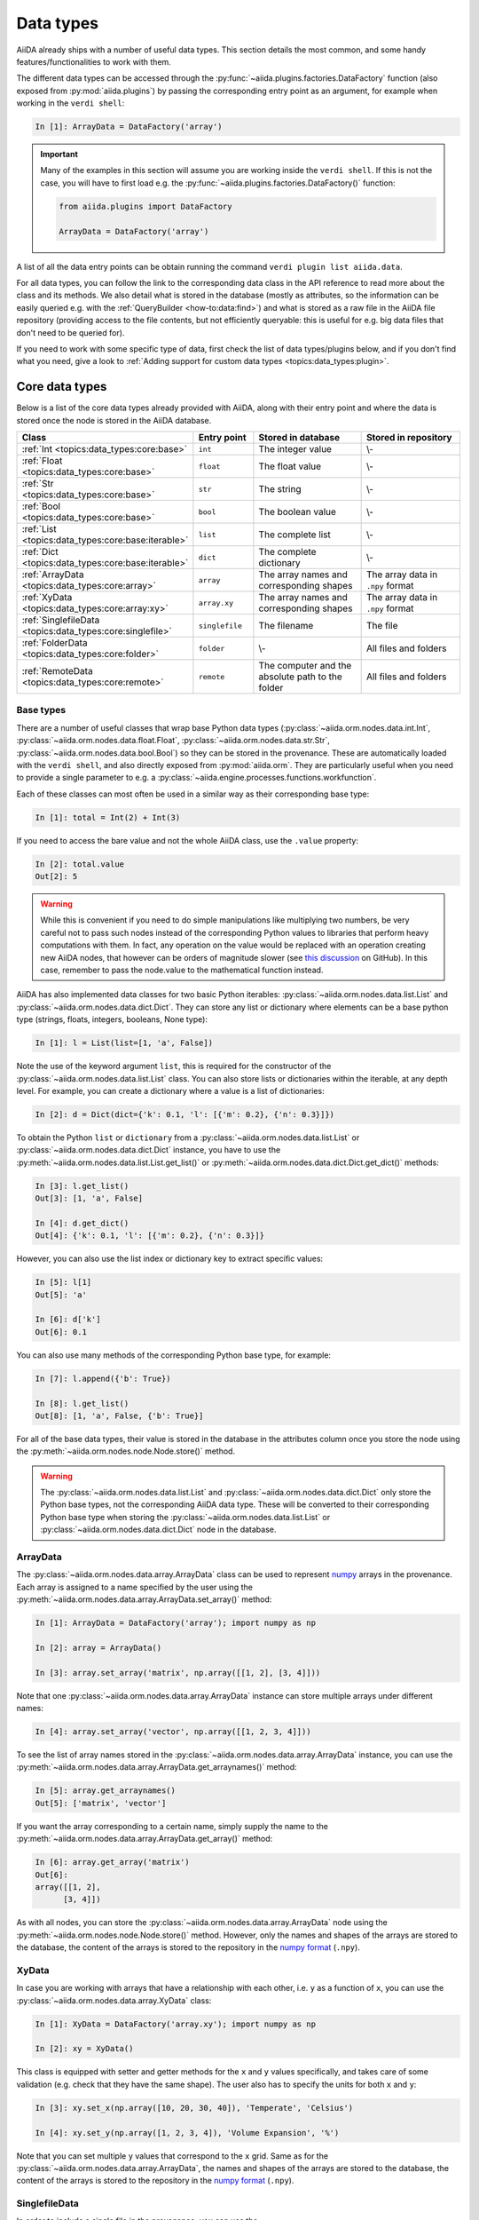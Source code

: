 .. _topics:data_types:

**********
Data types
**********

AiiDA already ships with a number of useful data types.
This section details the most common, and some handy features/functionalities to work with them.

The different data types can be accessed through the :py:func:`~aiida.plugins.factories.DataFactory` function (also exposed from :py:mod:`aiida.plugins`) by passing the corresponding entry point as an argument, for example when working in the ``verdi shell``:

.. code-block:: ipython

  In [1]: ArrayData = DataFactory('array')

.. important::

  Many of the examples in this section will assume you are working inside the ``verdi shell``.
  If this is not the case, you will have to first load e.g. the :py:func:`~aiida.plugins.factories.DataFactory()` function:

  .. code-block:: python

    from aiida.plugins import DataFactory

    ArrayData = DataFactory('array')

A list of all the data entry points can be obtain running the command ``verdi plugin list aiida.data``.

For all data types, you can follow the link to the corresponding data class in the API reference to read more about the class and its methods. We also detail what is stored in the database (mostly as attributes, so the information can be easily queried e.g. with the :ref:`QueryBuilder <how-to:data:find>`) and what is stored as a raw file in the AiiDA file repository (providing access to the file contents, but not efficiently queryable: this is useful for e.g. big data files that don't need to be queried for).

If you need to work with some specific type of data, first check the list of data types/plugins below, and if you don't find what you need, give a look to :ref:`Adding support for custom data types <topics:data_types:plugin>`.

.. _topics:data_types:core:

Core data types
===============

Below is a list of the core data types already provided with AiiDA, along with their entry point and where the data is stored once the node is stored in the AiiDA database.

.. table::
  :widths: 20 20 45 45

  +-----------------------------------------------------------+-------------------+---------------------------------------------------+-----------------------------------+
  | **Class**                                                 | **Entry point**   | **Stored in database**                            | **Stored in repository**          |
  +===========================================================+===================+===================================================+===================================+
  | :ref:`Int <topics:data_types:core:base>`                  | ``int``           | The integer value                                 | \\-                               |
  +-----------------------------------------------------------+-------------------+---------------------------------------------------+-----------------------------------+
  | :ref:`Float <topics:data_types:core:base>`                | ``float``         | The float value                                   | \\-                               |
  +-----------------------------------------------------------+-------------------+---------------------------------------------------+-----------------------------------+
  | :ref:`Str <topics:data_types:core:base>`                  | ``str``           | The string                                        | \\-                               |
  +-----------------------------------------------------------+-------------------+---------------------------------------------------+-----------------------------------+
  | :ref:`Bool <topics:data_types:core:base>`                 | ``bool``          | The boolean value                                 | \\-                               |
  +-----------------------------------------------------------+-------------------+---------------------------------------------------+-----------------------------------+
  | :ref:`List <topics:data_types:core:base:iterable>`        | ``list``          | The complete list                                 | \\-                               |
  +-----------------------------------------------------------+-------------------+---------------------------------------------------+-----------------------------------+
  | :ref:`Dict <topics:data_types:core:base:iterable>`        | ``dict``          | The complete dictionary                           | \\-                               |
  +-----------------------------------------------------------+-------------------+---------------------------------------------------+-----------------------------------+
  | :ref:`ArrayData <topics:data_types:core:array>`           | ``array``         | The array names and corresponding shapes          | The array data in ``.npy`` format |
  +-----------------------------------------------------------+-------------------+---------------------------------------------------+-----------------------------------+
  | :ref:`XyData <topics:data_types:core:array:xy>`           | ``array.xy``      | The array names and corresponding shapes          | The array data in ``.npy`` format |
  +-----------------------------------------------------------+-------------------+---------------------------------------------------+-----------------------------------+
  | :ref:`SinglefileData <topics:data_types:core:singlefile>` | ``singlefile``    | The filename                                      | The file                          |
  +-----------------------------------------------------------+-------------------+---------------------------------------------------+-----------------------------------+
  | :ref:`FolderData <topics:data_types:core:folder>`         | ``folder``        | \\-                                               | All files and folders             |
  +-----------------------------------------------------------+-------------------+---------------------------------------------------+-----------------------------------+
  | :ref:`RemoteData <topics:data_types:core:remote>`         | ``remote``        | The computer and the absolute path to the folder  | All files and folders             |
  +-----------------------------------------------------------+-------------------+---------------------------------------------------+-----------------------------------+

.. _topics:data_types:core:base:

Base types
----------

There are a number of useful classes that wrap base Python data types (:py:class:`~aiida.orm.nodes.data.int.Int`, :py:class:`~aiida.orm.nodes.data.float.Float`, :py:class:`~aiida.orm.nodes.data.str.Str`, :py:class:`~aiida.orm.nodes.data.bool.Bool`) so they can be stored in the provenance.
These are automatically loaded with the ``verdi shell``, and also directly exposed from :py:mod:`aiida.orm`.
They are particularly useful when you need to provide a single parameter to e.g. a :py:class:`~aiida.engine.processes.functions.workfunction`.

Each of these classes can most often be used in a similar way as their corresponding base type:

.. code-block:: ipython

  In [1]: total = Int(2) + Int(3)

If you need to access the bare value and not the whole AiiDA class, use the ``.value`` property:

.. code-block:: ipython

  In [2]: total.value
  Out[2]: 5

.. warning::

  While this is convenient if you need to do simple manipulations like multiplying two numbers, be very careful not to pass such nodes instead of the corresponding Python values to libraries that perform heavy computations with them.
  In fact, any operation on the value would be replaced with an operation creating new AiiDA nodes, that however can be orders of magnitude slower (see `this discussion <https://github.com/aiidateam/aiida-core/issues/3320>`_ on GitHub).
  In this case, remember to pass the node.value to the mathematical function instead.

.. _topics:data_types:core:base:iterable:

AiiDA has also implemented data classes for two basic Python iterables: :py:class:`~aiida.orm.nodes.data.list.List` and :py:class:`~aiida.orm.nodes.data.dict.Dict`. They can store any list or dictionary where elements can be a base python type (strings, floats, integers, booleans, None type):

.. code-block:: ipython

  In [1]: l = List(list=[1, 'a', False])

Note the use of the keyword argument ``list``, this is required for the constructor of the :py:class:`~aiida.orm.nodes.data.list.List` class.
You can also store lists or dictionaries within the iterable, at any depth level.
For example, you can create a dictionary where a value is a list of dictionaries:

.. code-block:: ipython

  In [2]: d = Dict(dict={'k': 0.1, 'l': [{'m': 0.2}, {'n': 0.3}]})

To obtain the Python ``list`` or ``dictionary`` from a :py:class:`~aiida.orm.nodes.data.list.List` or :py:class:`~aiida.orm.nodes.data.dict.Dict` instance, you have to use the :py:meth:`~aiida.orm.nodes.data.list.List.get_list()` or :py:meth:`~aiida.orm.nodes.data.dict.Dict.get_dict()` methods:

.. code-block:: ipython

  In [3]: l.get_list()
  Out[3]: [1, 'a', False]

  In [4]: d.get_dict()
  Out[4]: {'k': 0.1, 'l': [{'m': 0.2}, {'n': 0.3}]}

However, you can also use the list index or dictionary key to extract specific values:

.. code-block:: ipython

  In [5]: l[1]
  Out[5]: 'a'

  In [6]: d['k']
  Out[6]: 0.1

You can also use many methods of the corresponding Python base type, for example:

.. code-block:: ipython

  In [7]: l.append({'b': True})

  In [8]: l.get_list()
  Out[8]: [1, 'a', False, {'b': True}]

For all of the base data types, their value is stored in the database in the attributes column once you store the node using the :py:meth:`~aiida.orm.nodes.node.Node.store()` method.

.. warning::

  The :py:class:`~aiida.orm.nodes.data.list.List` and :py:class:`~aiida.orm.nodes.data.dict.Dict` only store the Python base types, not the corresponding AiiDA data type.
  These will be converted to their corresponding Python base type when storing the :py:class:`~aiida.orm.nodes.data.list.List` or :py:class:`~aiida.orm.nodes.data.dict.Dict` node in the database.

.. _topics:data_types:core:array:

ArrayData
---------

The :py:class:`~aiida.orm.nodes.data.array.ArrayData` class can be used to represent `numpy <https://numpy.org/>`_ arrays in the provenance.
Each array is assigned to a name specified by the user using the :py:meth:`~aiida.orm.nodes.data.array.ArrayData.set_array()` method:

.. code-block:: ipython

  In [1]: ArrayData = DataFactory('array'); import numpy as np

  In [2]: array = ArrayData()

  In [3]: array.set_array('matrix', np.array([[1, 2], [3, 4]]))

Note that one :py:class:`~aiida.orm.nodes.data.array.ArrayData` instance can store multiple arrays under different names:

.. code-block:: ipython

  In [4]: array.set_array('vector', np.array([[1, 2, 3, 4]]))

To see the list of array names stored in the :py:class:`~aiida.orm.nodes.data.array.ArrayData` instance, you can use the :py:meth:`~aiida.orm.nodes.data.array.ArrayData.get_arraynames()` method:

.. code-block:: ipython

  In [5]: array.get_arraynames()
  Out[5]: ['matrix', 'vector']

If you want the array corresponding to a certain name, simply supply the name to the :py:meth:`~aiida.orm.nodes.data.array.ArrayData.get_array()` method:

.. code-block:: ipython

  In [6]: array.get_array('matrix')
  Out[6]:
  array([[1, 2],
        [3, 4]])

As with all nodes, you can store the :py:class:`~aiida.orm.nodes.data.array.ArrayData` node using the :py:meth:`~aiida.orm.nodes.node.Node.store()` method. However, only the names and shapes of the arrays are stored to the database, the content of the arrays is stored to the repository in the `numpy format <https://numpy.org/doc/stable/reference/generated/numpy.lib.format.html#npy-format>`_ (``.npy``).

.. _topics:data_types:core:array:xy:

XyData
------

In case you are working with arrays that have a relationship with each other, i.e. ``y`` as a function of ``x``, you can use the :py:class:`~aiida.orm.nodes.data.array.XyData` class:

.. code-block:: ipython

  In [1]: XyData = DataFactory('array.xy'); import numpy as np

  In [2]: xy = XyData()

This class is equipped with setter and getter methods for the ``x`` and ``y`` values specifically, and takes care of some validation (e.g. check that they have the same shape).
The user also has to specify the units for both ``x`` and ``y``:

.. code-block:: ipython

  In [3]: xy.set_x(np.array([10, 20, 30, 40]), 'Temperate', 'Celsius')

  In [4]: xy.set_y(np.array([1, 2, 3, 4]), 'Volume Expansion', '%')

Note that you can set multiple ``y`` values that correspond to the ``x`` grid.
Same as for the :py:class:`~aiida.orm.nodes.data.array.ArrayData`, the names and shapes of the arrays are stored to the database, the content of the arrays is stored to the repository in the `numpy format <https://numpy.org/doc/stable/reference/generated/numpy.lib.format.html#npy-format>`_ (``.npy``).

.. _topics:data_types:core:singlefile:

SinglefileData
--------------

In order to include a single file in the provenance, you can use the :py:class:`~aiida.orm.nodes.data.singlefile.SinglefileData` class.
This class can be initialized via the **absolute** path to the file you want to store:

.. code-block:: ipython

  In [1]: SinglefileData = DataFactory('singlefile')

  In [2]: single_file = SinglefileData('/absolute/path/to/file')

The contents of the file in string format can be obtained using the :py:meth:`~aiida.orm.nodes.data.singlefile.SinglefileData.get_content()` method:

.. code-block:: ipython

  In [3]: single_file.get_content()
  Out[3]: 'The file content'

When storing the node, the filename is stored in the database and the file itself is copied to the repository.

.. _topics:data_types:core:folder:

FolderData
----------

The :py:class:`~aiida.orm.nodes.data.folder.FolderData` class stores sets of files and folders (including its subfolders).
To store a complete directory, simply use the ``tree`` keyword:

.. code-block:: ipython

  In [1]: FolderData = DataFactory('folder')

  In [2]: folder = FolderData(tree='/absolute/path/to/directory')

Alternatively, you can construct the node first and then use the various repository methods to add objects from directory and file paths:

.. code-block:: ipython

  In [1]: folder = FolderData()

  In [2]: folder.put_object_from_tree('/absolute/path/to/directory')

  In [3]: folder.put_object_from_file('/absolute/path/to/file1.txt', path='file1.txt')

or from `file-like objects <https://docs.python.org/3/glossary.html#term-file-like-object>`_:

.. code-block:: ipython

  In [4]: folder.put_object_from_filelike(filelike_object, path='file2.txt')

Inversely, the content of the files stored in the :py:class:`~aiida.orm.nodes.data.folder.FolderData` node can be accessed using the :py:meth:`~aiida.orm.nodes.repository.NodeRepositoryMixin.get_object_content()` method:

.. code-block:: ipython

  In [5]: folder.get_object_content('file1.txt')
  Out[5]: 'File 1 content\n'

To see the files that are stored in the :py:class:`~aiida.orm.nodes.data.folder.FolderData`, you can use the :py:meth:`~aiida.orm.nodes.repository.NodeRepositoryMixin.list_object_names()` method:

.. code-block:: ipython

  In [6]: folder.list_object_names()
  Out[6]: ['subdir', 'file1.txt', 'file2.txt']

In this example, ``subdir`` was a sub directory of ``/absolute/path/to/directory``, whose contents where added above.
to list the contents of the ``subdir`` directory, you can pass its path to the :py:meth:`~aiida.orm.nodes.repository.NodeRepositoryMixin.list_object_names()` method:

.. code-block:: ipython

  In [7]: folder.list_object_names('subdir')
  Out[7]: ['file3.txt', 'module.py']

The content can once again be shown using the :py:meth:`~aiida.orm.nodes.repository.NodeRepositoryMixin.get_object_content()` method by passing the correct path:

.. code-block:: ipython

 In [8]: folder.get_object_content('subdir/file3.txt')
 Out[8]: 'File 3 content\n'

Since the :py:class:`~aiida.orm.nodes.data.folder.FolderData` node is simply a collection of files, it simply stores these files in the repository.

.. _topics:data_types:core:remote:

RemoteData
----------

The :py:class:`~aiida.orm.nodes.data.remote.RemoteData` node represents a "symbolic link" to a specific folder on a remote computer.
Its main use is to allow users to persist the provenance when e.g. a calculation produces data in a raw/scratch folder, and the whole folder needs to be provided to restart/continue.
To create a :py:class:`~aiida.orm.nodes.data.remote.RemoteData` instance, simply pass the remote path to the folder and the computer on which it is stored:

.. code-block:: ipython

  In [1]: RemoteData = DataFactory('remote')

  In [2]: computer = load_computer(label='computer_label')

  In [3]: remote = RemoteData(remote_path='/absolute/path/to/remote/directory' computer=local)

You can see the contents of the remote folder by using the :py:meth:`~aiida.orm.nodes.data.remote.RemoteData.listdir()` method:

.. code-block:: ipython

  In [4]: remote.listdir()
  Out[4]: ['file2.txt', 'file1.txt', 'subdir']

To see the contents of a subdirectory, pass the relative path to the :py:meth:`~aiida.orm.nodes.data.remote.RemoteData.listdir()` method:

.. code-block:: ipython

  In [5]: remote.listdir('subdir')
  Out[5]: ['file3.txt', 'module.py']

.. warning::

  Using the :py:meth:`~aiida.orm.nodes.data.remote.RemoteData.listdir()` method, or any method that retrieves information from the remote computer, opens a connection to the remote computer using its transport type.
  Their use is strongly discouraged when writing scripts and/or workflows.

.. todo::

  .. _topics:data_types:core:code:

  title: Code

.. _topics:data_types:materials:

Materials science data types
============================

Since AiiDA was first developed within the computational materials science community, `aiida-core` still contains several data types specific to this field.
This sections lists these data types and provides some important examples of their usage.

.. table::
  :widths: 20 20 55 35

  +-------------------------------------------------------------------+----------------------+---------------------------------------------------------------------------------+-----------------------------------+
  | **Class**                                                         | **Entry point**      | **Stored in database**                                                          | **Stored in repository**          |
  +===================================================================+======================+=================================================================================+===================================+
  | :ref:`StructureData <topics:data_types:materials:structure>`      | ``structure``        | The cell, periodic boundary conditions, atomic positions, species and kinds.    |  \\-                              |
  +-------------------------------------------------------------------+----------------------+---------------------------------------------------------------------------------+-----------------------------------+
  | :ref:`TrajectoryData <topics:data_types:materials:trajectory>`    | ``array.trajectory`` | The structure species and the shape of the cell, step and position arrays.      | The array data in numpy format.   |
  +-------------------------------------------------------------------+----------------------+---------------------------------------------------------------------------------+-----------------------------------+
  | :ref:`UpfData <topics:data_types:materials:upf>`                  | ``upf``              | The MD5 of the UPF and the element of the pseudopotential.                      | The pseudopotential file.         |
  +-------------------------------------------------------------------+----------------------+---------------------------------------------------------------------------------+-----------------------------------+
  | :ref:`KpointsData <topics:data_types:materials:kpoints>`          | ``array.kpoints``    | (as mesh) The mesh and offset.                                                  | \\-                               |
  |                                                                   |                      |                                                                                 |                                   |
  |                                                                   |                      | (as list) The "kpoints" array shape, labels and their indices.                  | The array data in numpy format.   |
  +-------------------------------------------------------------------+----------------------+---------------------------------------------------------------------------------+-----------------------------------+
  | :ref:`BandsData <topics:data_types:materials:bands>`              | ``array.bands``      | The units, labels and their numbers, and shape of the bands and kpoints arrays. | The array data in numpy format.   |
  +-------------------------------------------------------------------+----------------------+---------------------------------------------------------------------------------+-----------------------------------+

.. _topics:data_types:materials:structure:

StructureData
-------------

The :py:class:`~aiida.orm.nodes.data.structure.StructureData` data type represents a structure, i.e. a collection of sites defined in a cell.
The boundary conditions are periodic by default, but can be set to non-periodic in any direction.

As an example, say you want to create a :py:class:`~aiida.orm.nodes.data.structure.StructureData` instance for bcc Li.
Let's begin with creating the instance by defining its unit cell:

.. code-block:: ipython

  In [1]: StructureData = DataFactory('structure')

  In [2]: unit_cell = [[3.0, 0.0, 0.0], [0.0, 3.0, 0.0], [0.0, 0.0, 3.0]]

  In [3]: structure = StructureData(cell=unit_cell)

.. note::

    Default units for crystal structure cell and atomic coordinates in AiiDA are Å (Ångström).

Next, you can add the Li atoms to the structure using the :py:class:`~aiida.orm.nodes.data.structure.StructureData.append_atom()` method:

.. code-block:: ipython

  In [4]: structure.append_atom(position=(0.0, 0.0, 0.0), symbols="Li")

  In [5]: structure.append_atom(position=(1.5, 1.5, 1.5), symbols="Li")

You can check if the cell and sites have been set up properly by checking the ``cell`` and ``sites`` properties:

.. code-block:: ipython

  In [6]: structure.cell
  Out[6]: [[3.5, 0.0, 0.0], [0.0, 3.5, 0.0], [0.0, 0.0, 3.5]]

  In [7]: structure.sites
  Out[7]: [<Site: kind name 'Li' @ 0.0,0.0,0.0>, <Site: kind name 'Li' @ 1.5,1.5,1.5>]

From the :py:class:`~aiida.orm.nodes.data.structure.StructureData` node you can also obtain the formats of well-known materials science Python libraries such as `the Atomic Simulation Environment <https://wiki.fysik.dtu.dk/ase/index.html>`_ (ASE) and `pymatgen <https://pymatgen.org/index.html>`_:

.. code-block:: ipython

  In [8]: structure.get_ase()
  Out[8]: Atoms(symbols='Li2', pbc=True, cell=[3.5, 3.5, 3.5], masses=...)

  In [9]: structure.get_pymatgen()
  Out[9]:
  Structure Summary
  Lattice
      abc : 3.5 3.5 3.5
  angles : 90.0 90.0 90.0
  volume : 42.875
        A : 3.5 0.0 0.0
        B : 0.0 3.5 0.0
        C : 0.0 0.0 3.5
  PeriodicSite: Li (0.0000, 0.0000, 0.0000) [0.0000, 0.0000, 0.0000]
  PeriodicSite: Li (1.5000, 1.5000, 1.5000) [0.4286, 0.4286, 0.4286]

Exporting
^^^^^^^^^

The following export formats are available for :py:class:`~aiida.orm.nodes.data.structure.StructureData`:

* ``xsf`` (format supported by e.g. XCrySDen and other visualization software; supports periodic cells)
* ``xyz`` (classical xyz format, does not typically support periodic cells (even if the cell is indicated in the comment line)
* ``cif`` (export to CIF format, without symmetry reduction, i.e. always storing the structure as P1 symmetry)

The node can be exported using the verdi CLI, for example:

.. code-block:: console

    $ verdi data structure export --format xsf <IDENTIFIER> > Li.xsf

Where ``<IDENTIFIER>`` is one of the possible identifiers of the node, e.g. its PK or UUID.
This outputs the structure in ``xsf`` format and writes it to a file.

.. _topics:data_types:materials:trajectory:

TrajectoryData
--------------

The :py:class:`~aiida.orm.nodes.data.array.trajectory.TrajectoryData` data type represents a sequences of StructureData objects, where the number of atomic kinds and sites does not change over time.
Beside the coordinates, it can also optionally store velocities.
If you have a list of :py:class:`~aiida.orm.nodes.data.structure.StructureData` instances called ``structure_list`` that represent the trajectory of your system, you can create a :py:class:`~aiida.orm.nodes.data.array.trajectory.TrajectoryData` instance from this list:

.. code-block:: ipython

  In [1]: TrajectoryData = DataFactory('array.trajectory')

  In [2]: trajectory = TrajectoryData(structure_list)

Note that contrary with the :py:class:`~aiida.orm.nodes.data.structure.StructureData` data type, the cell and atomic positions are stored a ``numpy`` array in the repository and not in the database.

Exporting
^^^^^^^^^

You can export the py:class:`~aiida.orm.nodes.data.array.trajectory.TrajectoryData` node with ``verdi data trajectory export``, which accepts a number of formats including ``xsf`` and  ``cif``, and additional parameters like ``--step NUM`` (to choose to export only a given trajectory step).

The following export formats are available:

* ``xsf`` (format supported by e.g. XCrySDen and other visualization software;
  supports periodic cells)
* ``cif`` (export to CIF format, without symmetry reduction, i.e. always storing the
  structures as P1 symmetry)

.. todo::

  Think of more example use cases, see `#4529`_.

.. _#4529: https://github.com/aiidateam/aiida-core/issues/4529

.. _topics:data_types:materials:upf:

UpfData
-------

The :py:class:`~aiida.orm.nodes.data.upf.UpfData` data type represents a pseudopotential in the .UPF format (e.g. used by `Quantum ESPRESSO`_ - see also the `AiiDA Quantum ESPRESSO plugin`_).
Usually these will be installed as part of a pseudopotential family, for example via the `aiida-pseudo <https://github.com/aiidateam/aiida-pseudo>`_ package.

To see the pseudopotential families that have been installed in your AiiDA profile, you can use the verdi CLI:

.. code-block:: console

  $ verdi data upf listfamilies
  Success: * SSSP_v1.1_precision_PBE [85 pseudos]
  Success: * SSSP_v1.1_efficiency_PBE [85 pseudos]

.. _Quantum ESPRESSO: http://www.quantum-espresso.org
.. _AiiDA Quantum ESPRESSO plugin: http://aiida-quantumespresso.readthedocs.io/en/latest/

.. _topics:data_types:materials:kpoints:

KpointsData
-----------

The :py:class:`~aiida.orm.nodes.data.array.kpoints.KpointsData` data type represents either a grid of k-points (in reciprocal space, for crystal structures), or explicit list of k-points (optionally with a weight associated to each one).

To create a :py:class:`~aiida.orm.nodes.data.array.kpoints.KpointsData` instance that describes a regular (2 x 2 x 2) mesh of k-points, execute the following set of commands in the ``verdi shell``:

.. code-block:: ipython

  In [1]: KpointsData = DataFactory('array.kpoints')
     ...: kpoints_mesh = KpointsData()
     ...: kpoints_mesh.set_kpoints_mesh([2, 2, 2])

This will create a (2 x 2 x 2) mesh centered at the Gamma point (i.e. without offset).

Alternatively, you can also define a :py:class:`~aiida.orm.nodes.data.array.kpoints.KpointsData` node from a list of k-points using the :py:meth:`~aiida.orm.nodes.data.array.kpoints.KpointsData.set_kpoints()` method:

.. code-block:: ipython

  In [2]: kpoints_list = KpointsData()
     ...: kpoints_list.set_kpoints([[0, 0, 0], [0.5, 0.5, 0.5]])

In this case, you can also associate labels to (some of the) points, which is very useful for generating plots of the band structure (and storing them in a :py:class:`~aiida.orm.nodes.data.array.bands.BandsData` instance):

.. code-block:: ipython

  In [3]: kpoints_list.labels = [[0, "G"]]

  In [4]: kpoints_list.labels
  Out[4]: [(0, 'G')]

.. _topics:data_types:materials:kpoints:automatic:

Automatic computation of k-point paths
^^^^^^^^^^^^^^^^^^^^^^^^^^^^^^^^^^^^^^

AiiDA provides a number of tools and wrappers to automatically compute k-point paths given a cell or a crystal structure.

The main interface is provided by the two methods :py:func:`aiida.tools.data.array.kpoints.get_kpoints_path` and :py:func:`aiida.tools.data.array.kpoints.get_explicit_kpoints_path`.

These methods are also conveniently exported directly as, e.g., ``aiida.tools.get_kpoints_path``.

The difference between the two methods is the following:

- :py:func:`~aiida.tools.data.array.kpoints.get_kpoints_path` returns a dictionary of k-point coordinates (e.g. ``{'GAMMA': [0. ,0. ,0. ], 'X': [0.5, 0., 0.], 'L': [0.5, 0.5, 0.5]}``, and then a list of tuples of endpoints of each segment, e.g. ``[('GAMMA', 'X'), ('X', 'L'), ('L', 'GAMMA')]`` for the :math:`\Gamma-X-L-\Gamma` path.
- :py:func:`~aiida.tools.data.array.kpoints.get_explicit_kpoints_path`, instead, returns a list of kpoints that follow that path, with some predefined (but user-customizable) distance between points, e.g. something like ``[[0., 0., 0.], [0.05, 0., 0.], [0.1, 0., 0.], ...]``.

Depending on how the underlying code works, one method might be preferred on the other.

The docstrings of the methods describe the expected parameters.
The general interface requires always a ``StructureData`` as the first parameter ``structure``, as well as a string for the method to use (by default this is `seekpath <https://github.com/giovannipizzi/seekpath/>`_, but also the ``legacy`` method implemented in earlier versions of AiiDA is available; see description below).

Additional parameters are passed as ``kwargs`` to the underlying implementation, that often accepts a different number of parameters.

.. _topics:data_types:materials:kpoints:seekpath:

Seekpath implementation
^^^^^^^^^^^^^^^^^^^^^^^

When specifying ``method='seekpath'``, the `seekpath <https://github.com/giovannipizzi/seekpath/>`_ library is used to generate the path.
Note that this requires  ``seekpath`` to be installed (this is not available by default, in order to reduce the dependencies of AiiDA core, but can be easily installed using ``pip install seekpath``).

For a full description of the accepted parameters, we refer to the docstring of the underlying methods :py:func:`aiida.tools.data.array.kpoints.seekpath.get_explicit_kpoints_path` and :py:func:`aiida.tools.data.array.kpoints.seekpath.get_kpoints_path`, and for more general information to the `seekpath documentation <https://seekpath.readthedocs.io/>`_.

If you use this implementation, please cite the `Hinuma paper <https://doi.org/10.1016/j.commatsci.2016.10.015>`_::

  Y. Hinuma, G. Pizzi, Y. Kumagai, F. Oba, I. Tanaka,
  Band structure diagram paths based on crystallography,
  Comp. Mat. Sci. 128, 140 (2017)
  DOI: 10.1016/j.commatsci.2016.10.015

.. dropdown:: Legacy implementation

  This refers to the implementation that has been available since the early versions of AiiDA.

  .. note:: In the 3D case (all three directions have periodic boundary conditions), this implementation expects that the structure is already standardized according to the Setyawan paper (see journal reference below).
    If this is not the case, the kpoints and band structure returned will be incorrect.
    The only case that is dealt correctly by the library is the case when axes are swapped, where the library correctly takes this swapping/rotation into account to assign kpoint labels and coordinates.

    We therefore suggest that you use the seekpath implementation, that is able to automatically correctly identify the standardized crystal structure (primitive and conventional) as described in the `Hinuma paper <https://doi.org/10.1016/j.commatsci.2016.10.015>`_.

  For a full description of the accepted parameters, we refer to the docstring of the underlying methods :py:func:`aiida.tools.data.array.kpoints.legacy.get_explicit_kpoints_path` and :py:func:`aiida.tools.data.array.kpoints.legacy.get_kpoints_path`, and for more general information to the `seekpath documentation <https://seekpath.readthedocs.io/>`_.

  If you use this implementation, please cite the correct reference from the following ones:

  - The 3D implementation is based on the `Setyawan paper <https://doi.org/10.1016/j.commatsci.2010.05.010>`_::

      W. Setyawan, S. Curtarolo,
      High-throughput electronic band structure calculations: Challenges and tools,
      Comp. Mat. Sci. 49, 299 (2010)
      DOI: 10.1016/j.commatsci.2010.05.010

  - The 2D implementation is based on the `Ramirez paper <https://doi.org/10.1002/qua.560300306>`_::

      R. Ramirez and M. C. Bohm,
      Simple geometric generation of special points in brillouin-zone integrations. Two-dimensional bravais lattices
      Int. J. Quant. Chem., XXX, 391-411 (1986)
      DOI: 10.1002/qua.560300306

.. _topics:data_types:materials:bands:

BandsData
---------

The :py:class:`~aiida.orm.nodes.data.array.bands.BandsData` data type is dedicated to store band structures of different types (electronic bands, phonons, or any other band-structure-like quantity that is a function of the k-points in the Brillouin zone).
In this section we describe the usage of the ``BandsData`` to store the  electronic band structure of silicon and some logic behind its methods.
The dropdown panels below explain some expanded use cases on how to create a :py:class:`~aiida.orm.nodes.data.array.bands.BandsData` node and plot the band structure.

.. dropdown:: Creating a ``BandsData`` instance manually

  To start working with the :py:class:`~aiida.orm.nodes.data.array.bands.BandsData` data type we should import it using the ``DataFactory`` and create an object of type ``BandsData``:

  .. code-block:: python

    from aiida.plugins import DataFactory
    BandsData = DataFactory('array.bands')
    bands_data = BandsData()

  To import the bands we need to make sure to have two arrays: one containing kpoints and another containing bands.
  The shape of the kpoints object should be ``nkpoints * 3``, while the shape of the bands should be ``nkpoints * nstates``.
  Let's assume the number of kpoints is 12, and the number of states is 5.
  So the kpoints and the bands array will look as follows:

  .. code-block:: python

    import numpy as np
    kpoints = np.array(
          [[0.    , 0.    , 0.    ], # array shape is 12 * 3
          [0.1   , 0.    , 0.1   ],
          [0.2   , 0.    , 0.2   ],
          [0.3   , 0.    , 0.3   ],
          [0.4   , 0.    , 0.4   ],
          [0.5   , 0.    , 0.5   ],
          [0.5   , 0.    , 0.5   ],
          [0.525 , 0.05  , 0.525 ],
          [0.55  , 0.1   , 0.55  ],
          [0.575 , 0.15  , 0.575 ],
          [0.6   , 0.2   , 0.6   ],
          [0.625 , 0.25  , 0.625 ]])

    bands = np.array(
      [[-5.64024889,  6.66929678,  6.66929678,  6.66929678,  8.91047649], # array shape is 12 * 5, where 12 is the size of the kpoints mesh
      [-5.46976726,  5.76113772,  5.97844699,  5.97844699,  8.48186734],  # and 5 is the numbe of states
      [-4.93870761,  4.06179965,  4.97235487,  4.97235488,  7.68276008],
      [-4.05318686,  2.21579935,  4.18048674,  4.18048675,  7.04145185],
      [-2.83974972,  0.37738276,  3.69024464,  3.69024465,  6.75053465],
      [-1.34041116, -1.34041115,  3.52500177,  3.52500178,  6.92381041],
      [-1.34041116, -1.34041115,  3.52500177,  3.52500178,  6.92381041],
      [-1.34599146, -1.31663872,  3.34867603,  3.54390139,  6.93928289],
      [-1.36769345, -1.24523403,  2.94149041,  3.6004033 ,  6.98809593],
      [-1.42050683, -1.12604118,  2.48497007,  3.69389815,  7.07537154],
      [-1.52788845, -0.95900776,  2.09104321,  3.82330632,  7.20537566],
      [-1.71354964, -0.74425095,  1.82242466,  3.98697455,  7.37979746]])

  To insert kpoints and bands in the ``bands_data`` object we should employ ``set_kpoints()`` and ``set_bands()`` methods:

  .. code-block:: python

    bands_data.set_kpoints(kpoints)
    bands_data.set_bands(bands, units='eV')

.. dropdown:: Plotting the band structure

  Next we want to visualize the band structure.
  Before doing so, one thing that we may want to add is the array of kpoint labels:

  .. code-block:: python

    labels = [(0, 'GAMMA'),
              (5, 'X'),
              (6, 'X'),
              (11, 'U')]

    bands_data.labels = labels
    bands_data.show_mpl() # to visualize the bands

  The resulting band structure will look as follows

  .. figure:: include/bands.png

  .. warning::

    As with any AiiDA node, once the ``bands_data`` object is stored (``bands_data.store()``) it won't accept any modifications.

  You may notice that depending on how you assign the kpoints labels the output of the ``show_mpl()`` method looks different.
  Please compare:

  .. code-block:: python

      bands_data.labels = [(0, 'GAMMA'),
                (5, 'X'),
                (6, 'Y'),
                (11, 'U')]
      bands_data.show_mpl()

      bands_data.labels = [(0, 'GAMMA'),
                (5, 'X'),
                (7, 'Y'),
                (11, 'U')]
      bands_data.show_mpl()

  In the first case two neighboring kpoints with ``X`` and ``Y`` labels will look like ``X|Y``, while in the second case they will be separated by a certain distance.
  The logic behind such a difference is the following.
  In the first case the plotting method discovers the two neighboring kpoints and assumes them to be a discontinuity point in the band structure (e.g. Gamma-X|Y-U).
  In the second case the kpoints labelled ``X`` and ``Y`` are not neighbors anymore, so they are plotted with a certain distance between them.
  The intervals between the kpoints on the X axis are proportional to the cartesian distance between them.

.. dropdown:: Dealing with spins

  The ``BandsData`` object can also deal with the results of spin-polarized calculations.
  Two provide different bands for two different spins you should just merge them in one array and import them again using the ``set_bands()`` method:

  .. code-block:: python

      bands_spins = [bands, bands-0.3] # to distinguish the bands of different spins we subtract 0.3 from the second band structure
      bands_data.set_bands(bands_spins, units='eV')
      bands_data.show_mpl()

  Now the shape of the bands array becomes ``nspins * nkpoints * nstates``

.. dropdown:: Exporting

  The :py:class:`~aiida.orm.nodes.data.array.bands.BandsData` data type can be exported with ``verdi data bands export``, which accepts a number of formats including (see also below) and additional parameters like ``--prettify-format FORMATNAME``, see valid formats below, or ``--y-min-lim``, ``--y-max-lim`` to specify the ``y``-axis limits.

  The following export formats are available:

  * ``agr``: export a Xmgrace .agr file with the band plot
  * ``agr_batch``: export a Xmgrace batch file together with an independent .dat file
  * ``dat_blocks``: export a .dat file, where each line has a data point (xy) and bands are separated in blocks with empty lines.
  * ``dat_multicolumn``: export a .dat file, where each line has all the values for a given x coordinate: ``x y1 y2 y3 y4 ...`` (``x`` being a linear coordinate along the band path and ``yN`` being the band energies).
  * ``gnuplot``: export a gnuplot file, together with a .dat file.
  * ``json``: export a json file with the bands divided into segments.
  * ``mpl_singlefile``: export a python file that when executed shows a plot using the ``matplotlib`` module.
    All data is included in the same python file as a multiline string containing the data in json format.
  * ``mpl_withjson``: As above, but the json data is stored separately in a different file.
  * ``mpl_pdf``: As above, but after creating the .py file it runs it to export the band structure in a PDF file (vectorial).
    **NOTE**: it requires that you have the python ``matplotlib`` module installed.
    If ``use_latex`` is true, it requires that you have LaTeX installed on your system to typeset the labels, as well as the ``dvipng`` binary.
  * ``mpl_png``: As above, but after creating the .py file it runs it to export the band structure in a PDF file (vectorial).
    **NOTE**: this format has the same dependencies as the ``mpl_pdf`` format above.

  AiiDA provides a number of functions to "prettify" the labels of band structures (if labels are present in the data node), i.e., replace ``GAMMA`` with :math:`\Gamma` or ``K_1`` with :math:`K_{1}` for instance.
  This makes sense for some output formats (e.g. Xmgrace, Gnuplot, matplotlib).

  The prettifier functions are defined as methods of the :py:class:`~aiida.common.utils.Prettifier` class and can be obtained calling :py:meth:`Prettifier.get_prettifiers()<aiida.common.utils.Prettifier.get_prettifiers>`.

  The prettifiers should be chosen depending on two aspects:

  1. How the raw labels are stored in the database.
     Two types exist currently: ``seekpath``, as used in the ``seekpath`` module, where Greek letters are written explicitly (e.g. ``GAMMA``) and underscores are used to indicate a subscript (``K_1``); and the "old" ``simple`` format, where :math:`\Gamma` is indicated with ``G`` and there is no underscore symbol).

  2. Depending on the output format: xmgrace has a specific syntax for Greek letters and subscripts, matplotlib uses LaTeX syntax, etc.

  Most export formats already decide which prettifier is best to use, but if you need
  to change it, you can do it passing the ``prettify_format`` parameter to the
  :py:meth:`~aiida.orm.nodes.data.data.Data.export()` method.
  Valid prettifiers include:

  * ``agr_seekpath``: format for Xmgrace, using ``seekpath`` raw label syntax.
  * ``agr_simple``: format for Xmgrace, using ``simple`` raw label syntax.
  * ``latex_simple``: format for LaTeX (including dollar signs), using ``seekpath`` raw label syntax.
  * ``latex_seekpath``: format for LaTeX (including dollar signs), using ``simple`` raw label syntax.
  * ``gnuplot_simple``: format for GNUPlot (Unicode for Greek letters, LaTeX syntax `without` dollar signs for underscores), using ``seekpath`` raw label syntax.
  * ``gnuplot_seekpath``: format for GNUPlot (Unicode for Greek letters, LaTeX syntax `without` dollar signs for underscores), using ``simple`` raw label syntax.
  * ``pass``: no-op prettifier: leaves all strings unchanged to their raw value.

.. todo::

  .. _topics:data_types:materials:cif:

  title: CifData

  .. _topics:data_types:materials:orbital:

  title: OrbitalData

  .. _topics:data_types:materials:projection:

  title: ProjectionData

.. _topics:data_types:export:

Exporting data nodes
====================

Next to the CLI commands described above, each data node has a :py:meth:`~aiida.orm.nodes.data.data.Data.export()` method that allows to export the given data node to file in a variety of available formats, e.g. to pass it to a visualization software.

The :py:meth:`~aiida.orm.nodes.data.data.Data.export()` method asks for a filename, and it will write to file the result.
It is possible that more than one file is written (for example, if you produce a gnuplot script, the data will typically be in a different .dat file).
The return value of the function is a list of files that have been created.

The list of export formats depends on the specific Data plugin.
The export format is typically inferred from the file extension, but if this is not possible (or you want to specify a given format), you can pass an additional ``fileformat`` parameter to :py:meth:`~aiida.orm.nodes.data.data.Data.export()`.
The list of all valid export formats can be obtained calling ``Data.get_export_formats()`` method, that returns a list of strings with all valid formats.

If you don't want to export directly to a file, but want to get simply the content of the file as a string, then you can call the :py:meth:`~aiida.orm.nodes.data.data.Data._exportcontent()` method, passing also a ``fileformat`` parameter.
The return value is a tuple of length 2: the first element is a string with the content of the "main" file, while the second is a dictionary (possibly empty) with a list of additional files that should be created/needed: the keys are filenames, and the values are the files content.

.. _topics:data_types:plugin:

Adding support for custom data types
====================================

The nodes in the :ref:`provenance graph<topics:provenance>` that are the inputs and outputs of processes are referred to as `data` and are represented by :class:`~aiida.orm.nodes.data.data.Data` nodes.
Since data can come in all shapes and forms, the :class:`~aiida.orm.nodes.data.data.Data` class can be sub classed.
AiiDA ships with some basic data types such as the :class:`~aiida.orm.nodes.data.int.Int` which represents a simple integer and the :class:`~aiida.orm.nodes.data.dict.Dict`, representing a dictionary of key-value pairs.
There are also more complex data types such as the :class:`~aiida.orm.nodes.data.array.array.ArrayData` which can store multidimensional arrays of numbers.
These basic data types serve most needs for the majority of applications, but more specific solutions may be useful or even necessary.
In the next sections, we will explain :ref:`how a new data type can be created<topics:data_types:plugin:create>` and what :ref:`guidelines<topics:data_types:plugin:design-guidelines>` should ideally be observed during the design process.

.. _topics:data_types:plugin:create:

Creating a data plugin
----------------------

Creating a new data type is as simple as creating a new sub class of the base :class:`~aiida.orm.nodes.data.data.Data` class.

.. code-block:: python

    from aiida.orm import Data

    class NewData(Data):
        """A new data type that wraps a single value."""

At this point, our new data type does nothing special.
Typically, one creates a new data type to represent a specific type of data.
For the purposes of this example, let's assume that the goal of our ``NewData`` type is to store a single numerical value.
To allow one to construct a new ``NewData`` data node with the desired ``value``, for example:

.. code-block:: python

    node = NewData(value=5)

we need to allow passing that value to the constructor of the node class.
Therefore, we have to override the constructor :meth:`~aiida.orm.nodes.node.Node.__init__`:

.. code-block:: python

    from aiida.orm import Data

    class NewData(Data):
        """A new data type that wraps a single value."""

        def __init__(self, **kwargs):
            value = kwargs.pop('value')
            super().__init__(**kwargs)
            self.set_attribute('value', value)

.. warning::

    For the class to function properly, the signature of the constructor **cannot be changed** and the constructor of the parent class **has to be called**.

Before calling the constructor of the base class, we have to remove the ``value`` keyword from the keyword arguments ``kwargs``, because the base class will not expect it and will raise an exception if left in the keyword arguments.
The final step is to actually *store* the value that is passed by the caller of the constructor.
A new node has two locations to permanently store any of its properties:

    * the database
    * the file repository

The section on :ref:`design guidelines<topics:data_types:plugin:design-guidelines>` will go into more detail what the advantages and disadvantages of each option are and when to use which.
For now, since we are storing only a single value, the easiest and best option is to use the database.
Each node has *attributes* that can store any key-value pair, as long as the value is JSON serializable.
By adding the value to the node's attributes, they will be queryable in the database once an instance of the ``NewData`` node is stored.

.. code-block:: python

    node = NewData(value=5)   # Creating new node instance in memory
    node.set_attribute('value', 6)  # While in memory, node attributes can be changed
    node.store()  # Storing node instance in the database

After storing the node instance in the database, its attributes are frozen, and ``node.set_attribute('value', 7)`` will fail.
By storing the ``value`` in the attributes of the node instance, we ensure that that ``value`` can be retrieved even when the node is reloaded at a later point in time.

Besides making sure that the content of a data node is stored in the database or file repository, the data type class can also provide useful methods for users to retrieve that data.
For example, with the current state of the ``NewData`` class, in order to retrieve the ``value`` of a stored ``NewData`` node, one needs to do:

.. code-block:: python

    node = load_node(<IDENTIFIER>)
    node.get_attribute('value')

In other words, the user of the ``NewData`` class needs to know that the ``value`` is stored as an attribute with the name 'value'.
This is not easy to remember and therefore not very user-friendly.
Since the ``NewData`` type is a class, we can give it useful methods.
Let's introduce one that will return the value that was stored for it:

.. code-block:: python

    from aiida.orm import Data

    class NewData(Data):
        """A new data type that wraps a single value."""

        ...

        @property
        def value(self):
            """Return the value stored for this instance."""
            return self.get_attribute('value')

The addition of the instance property ``value`` makes retrieving the value of a ``NewData`` node a lot easier:

.. code-block:: python

    node = load_node(<IDENTIFIER)
    value = node.value

As said before, in addition to their attributes, data types can also store their properties in the file repository.
Here is an example for a custom data type that needs to wrap a single text file:

.. code-block:: python

    import os
    from aiida.orm import Data


    class TextFileData(Data):
        """Data class that can be used to wrap a single text file by storing it in its file repository."""

        def __init__(self, filepath, **kwargs):
            """Construct a new instance and set the contents to that of the file.

            :param file: an absolute filepath of the file to wrap
            """
            super().__init__(**kwargs)

            filename = os.path.basename(filepath)  # Get the filename from the absolute path
            self.put_object_from_file(filepath, filename)  # Store the file in the repository under the given filename
            self.set_attribute('filename', filename)  # Store in the attributes what the filename is

        def get_content(self):
            """Return the content of the single file stored for this data node.

            :return: the content of the file as a string
            """
            filename = self.get_attribute('filename')
            return self.get_object_content(filename)

To create a new instance of this data type and get its content:

.. code-block:: python

    node = TextFileData(filepath='/some/absolute/path/to/file.txt')
    node.get_content()  # This will return the content of the file

This example is a simplified version of the :class:`~aiida.orm.nodes.data.singlefile.SinglefileData` data class that ships with ``aiida-core``.
If this happens to be your use case (or very close to it), it is of course better to use that class, or you can sub class it and adapt it where needed.

The just presented examples for new data types are of course trivial, but the concept is always the same and can easily be extended to more complex custom data types.
The following section will provide useful guidelines on how to optimally design new data types.

.. _topics:data_types:plugin:design-guidelines:

Database or repository?
-----------------------

When deciding where to store a property of a data type, one has the option to choose between the database and the file repository.
All node properties that are stored in the database (such as the attributes), are directly searchable as part of a database query, whereas data stored in the file repository cannot be queried for.
What this means is that, for example, it is possible to search for all nodes where a particular database-stored integer attribute falls into a certain value range, but the same value stored in a file within the file repository would not be directly searchable in this way.
However, storing large amounts of data within the database comes at the cost of slowing down database queries.
Therefore, big data (think large files), whose content does not necessarily need to be queried for, is better stored in the file repository.
A data type may safely use both the database and file repository in parallel for individual properties.
Properties stored in the database are stored as *attributes* of the node.
The node class has various methods to set these attributes, such as :py:meth:`~aiida.orm.entities.EntityAttributesMixin.set_attribute` and :py:meth:`~aiida.orm.entities.EntityAttributesMixin.set_attribute_many`.
